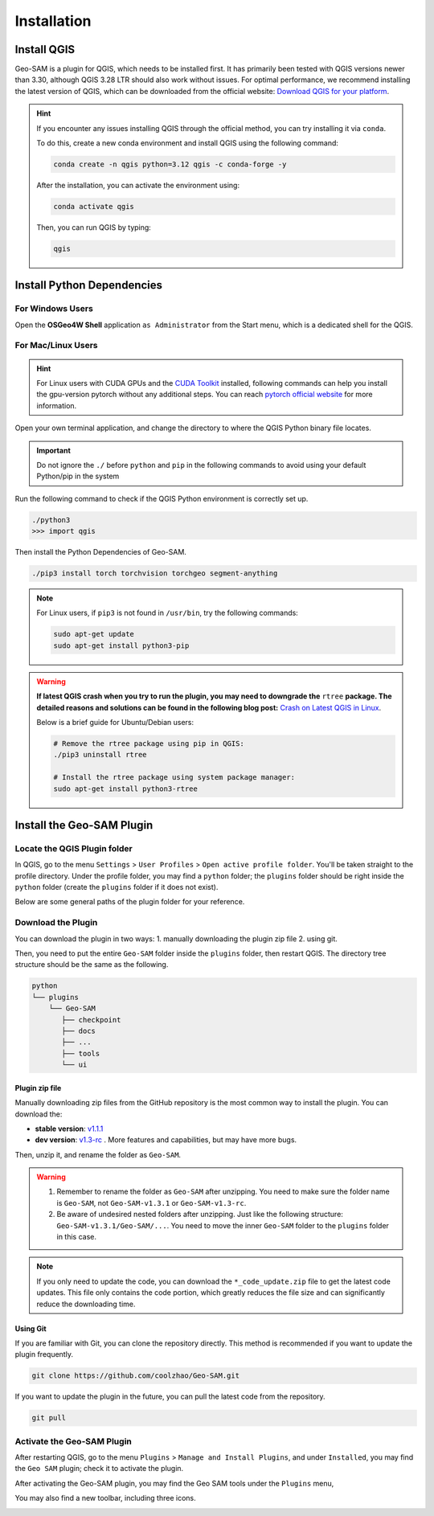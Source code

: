 
Installation
============

Install QGIS
------------


Geo-SAM is a plugin for QGIS, which needs to be installed first. 
It has primarily been tested with QGIS versions newer than 3.30, although QGIS 3.28 LTR should also work without issues. For optimal performance, we recommend installing the latest version of QGIS, which can be downloaded from the official website: `Download QGIS for your platform <https://www.qgis.org/en/site/forusers/download.html>`_. 

.. hint:: 
    If you encounter any issues installing QGIS through the official method, you can try installing it via ``conda``.

    To do this, create a new conda environment and install QGIS using the following command:

    .. code-block:: bash

        conda create -n qgis python=3.12 qgis -c conda-forge -y
    
    After the installation, you can activate the environment using:

    .. code-block:: bash

        conda activate qgis

    Then, you can run QGIS by typing:

    .. code-block:: bash

        qgis


Install Python Dependencies
---------------------------

For Windows Users
~~~~~~~~~~~~~~~~~

.. |OsGeo4WShell| image:: img/OsGeo4WShell.png
    :alt: OsGeo4WShell

Open the **OSGeo4W Shell** |OsGeo4WShell| application ``as Administrator`` from the Start menu, which is a dedicated shell for the QGIS. 


.. tab-set::

    .. tab-item:: CPU version

        If you want to install the CPU version of PyTorch, run the following command in the ``OSGeo4W Shell`` directly.

        .. code-block:: bash

            pip3 install torch torchvision torchgeo segment-anything

    .. tab-item:: GPU version

        ``Geo-SAM Encoder Tool`` supports using GPU to accelerate the encoding process. If your PC has NVIDIA GPUs, you need to download and install the `CUDA Toolkit <https://developer.nvidia.com/cuda-downloads>`_ first.

        Then install the gpu-version pytorch using the following command (here CUDA 11.7 as an example):

        .. code-block:: bash

            pip3 install torch torchvision torchaudio --index-url https://download.pytorch.org/whl/cu117

        .. note::
            If you have installed the CPU version of PyTorch before, you may need to add the ``--force-reinstall`` option to force the reinstallation of the GPU version.

            .. code-block:: bash
                
                pip3 install torch torchvision torchaudio --index-url https://download.pytorch.org/whl/cu117 --force-reinstall

        Then install the other dependencies:

        .. code-block:: bash

            pip3 install torchgeo segment-anything

For Mac/Linux Users
~~~~~~~~~~~~~~~~~~~~

.. hint::
    For Linux users with CUDA GPUs and the `CUDA Toolkit <https://developer.nvidia.com/cuda-downloads>`_ installed, following commands can help you install the gpu-version pytorch without any additional steps. You can reach `pytorch official website <https://pytorch.org/get-started/locally/>`_ for more information.


Open your own terminal application, and change the directory to where the QGIS Python binary file locates.

.. tab-set::
    .. tab-item:: MacOS

        .. code-block:: bash

            cd /Applications/QGIS.app/Contents/MacOS/bin

    .. tab-item:: Linux

        .. code-block:: bash

            cd /usr/bin


.. important::
    Do not ignore the ``./`` before ``python`` and ``pip`` in the following commands to avoid using your default Python/pip in the system


Run the following command to check if the QGIS Python environment is correctly set up.

.. code-block:: bash
    
    ./python3
    >>> import qgis

Then install the Python Dependencies of Geo-SAM.

.. code-block:: bash

    ./pip3 install torch torchvision torchgeo segment-anything

.. note::

    For Linux users, if ``pip3`` is not found in ``/usr/bin``, try the following commands:

    .. code-block:: bash

        sudo apt-get update
        sudo apt-get install python3-pip

.. warning::
    **If latest QGIS crash when you try to run the plugin, you may need to downgrade the** ``rtree`` **package. The detailed reasons and solutions can be found in the following blog post:** `Crash on Latest QGIS in Linux <https://geo-sam.readthedocs.io/en/latest/blog/2024/05-02_crash_on_QGIS.html>`_. 
    
    Below is a brief guide for Ubuntu/Debian users:

    .. code-block:: bash
        
        # Remove the rtree package using pip in QGIS:
        ./pip3 uninstall rtree
        
        # Install the rtree package using system package manager:
        sudo apt-get install python3-rtree

Install the Geo-SAM Plugin
--------------------------


Locate the QGIS Plugin folder
~~~~~~~~~~~~~~~~~~~~~~~~~~~~~

In QGIS, go to the menu ``Settings`` > ``User Profiles`` > ``Open active profile folder``.  You'll be taken straight to the profile directory. Under the profile folder, you may find a ``python`` folder; the ``plugins`` folder should be right inside the ``python`` folder (create the ``plugins`` folder if it does not exist). 

Below are some general paths of the plugin folder for your reference.

.. tab-set::
    .. tab-item:: Windows

        .. code-block:: bash

            %APPDATA%\QGIS\QGIS3\profiles\default\python\plugins

    .. tab-item:: MacOS

        .. code-block:: bash
            
            ~/Library/Application\ Support/QGIS/QGIS3/profiles/default/python/plugins

    .. tab-item:: Linux

        .. code-block:: bash

            ~/.local/share/QGIS/QGIS3/profiles/default/python/plugins


Download the Plugin
~~~~~~~~~~~~~~~~~~~

You can download the plugin in two ways: 1. manually downloading the plugin zip file 2. using git. 

Then, you need to put the entire ``Geo-SAM`` folder inside the ``plugins`` folder, then restart QGIS. The directory tree structure should be the same as the following.

.. code-block:: bash

    python
    └── plugins
        └── Geo-SAM
           ├── checkpoint
           ├── docs
           ├── ...
           ├── tools
           └── ui


Plugin zip file
^^^^^^^^^^^^^^^

Manually downloading zip files from the GitHub repository is the most common way to install the plugin. You can download the:

- **stable version**: `v1.1.1 <https://github.com/coolzhao/Geo-SAM/releases/tag/v1.1.1>`_ 
- **dev version**: `v1.3-rc <https://github.com/coolzhao/Geo-SAM/releases/tag/v1.3-rc>`_ . More features and capabilities, but may have more bugs.

Then, unzip it, and rename the folder as ``Geo-SAM``.

.. warning::
    1. Remember to rename the folder as ``Geo-SAM`` after unzipping. You need to make sure the folder name is ``Geo-SAM``, not ``Geo-SAM-v1.3.1`` or ``Geo-SAM-v1.3-rc``. 
    2. Be aware of undesired nested folders after unzipping. Just like the following structure: ``Geo-SAM-v1.3.1/Geo-SAM/...``. You need to move the inner ``Geo-SAM`` folder to the ``plugins`` folder in this case.

.. note::
    If you only need to update the code, you can download the ``*_code_update.zip`` file to get the latest code updates. This file only contains the code portion, which greatly reduces the file size and can significantly reduce the downloading time.

Using Git
^^^^^^^^^

If you are familiar with Git, you can clone the repository directly. This method is recommended if you want to update the plugin frequently.

.. code-block:: bash

    git clone https://github.com/coolzhao/Geo-SAM.git

If you want to update the plugin in the future, you can pull the latest code from the repository.

.. code-block:: bash

    git pull


Activate the Geo-SAM Plugin
~~~~~~~~~~~~~~~~~~~~~~~~~~~

After restarting QGIS, go to the menu ``Plugins`` > ``Manage and Install Plugins``, and under ``Installed``, you may find the ``Geo SAM`` plugin; check it to activate the plugin.


.. image:: img/Active_geo_sam.png
    :alt: Plugin menu
    :width: 90%
    :align: center


After activating the Geo-SAM plugin, you may find the Geo SAM tools under the ``Plugins`` menu,


.. image:: img/Plugin_menu_geo_sam.png
    :alt: Plugin menu
    :width: 60%
    :align: center

You may also find a new toolbar, including three icons.

.. image:: img/Toolbar_geo_sam.png
    :alt: Plugin toolbar
    :width: 33%
    :align: center

